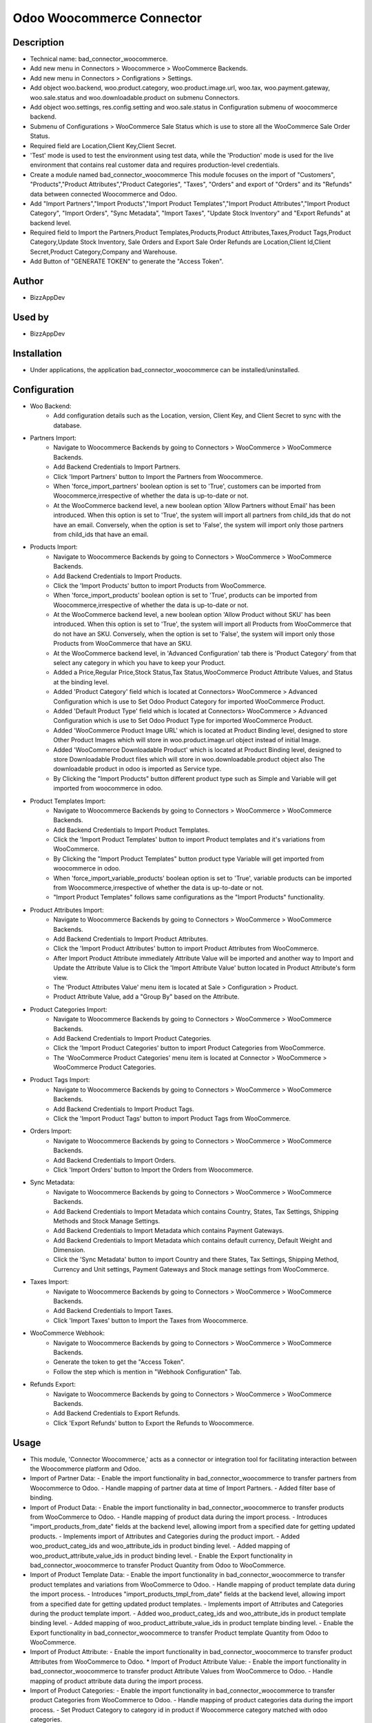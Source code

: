 **Odoo Woocommerce Connector**
==============================

**Description**
***************

* Technical name: bad_connector_woocommerce.
* Add new menu in Connectors > Woocommerce > WooCommerce Backends.
* Add new menu in Connectors > Configrations > Settings.
* Add object woo.backend, woo.product.category, woo.product.image.url, woo.tax, woo.payment.gateway, woo.sale.status and woo.downloadable.product on submenu Connectors.
* Add object woo.settings, res.config.setting and woo.sale.status in Configuration submenu of woocommerce backend.
* Submenu of Configurations > WooCommerce Sale Status which is use to store all the WooCommerce Sale Order Status.
* Required field are Location,Client Key,Client Secret.
* 'Test' mode is used to test the environment using test data, while the 'Production' mode is used for the live environment that contains real customer data and requires production-level credentials.
* Create a module named bad_connector_woocommerce This module focuses on the import of "Customers", "Products","Product Attributes","Product Categories", "Taxes", "Orders" and export of "Orders" and its "Refunds" data between connected Woocommerce and Odoo.
* Add "Import Partners","Import Products","Import Product Templates","Import Product Attributes","Import Product Category", "Import Orders", "Sync Metadata", "Import Taxes", "Update Stock Inventory" and "Export Refunds" at backend level.
* Required field to Import the Partners,Product Templates,Products,Product Attributes,Taxes,Product Tags,Product Category,Update Stock Inventory, Sale Orders and Export Sale Order Refunds are Location,Client Id,Client Secret,Product Category,Company and Warehouse.
* Add Button of "GENERATE TOKEN" to generate the "Access Token".


**Author**
**********

* BizzAppDev


**Used by**
***********

* BizzAppDev


**Installation**
****************

* Under applications, the application bad_connector_woocommerce can be installed/uninstalled.


**Configuration**
*****************

* Woo Backend:
    - Add configuration details such as the Location, version, Client Key, and Client Secret to sync with the database.

* Partners Import:
    - Navigate to Woocommerce Backends by going to Connectors > WooCommerce > WooCommerce Backends.
    - Add Backend Credentials to Import Partners.
    - Click 'Import Partners' button to Import the Partners from Woocommerce.
    - When 'force_import_partners' boolean option is set to 'True', customers can be imported from Woocommerce,irrespective of whether the data is up-to-date or not.
    - At the WooCommerce backend level, a new boolean option 'Allow Partners without Email' has been introduced. When this option is set to 'True', the system will import all partners from child_ids that do not have an email. Conversely, when the option is set to 'False', the system will import only those partners from child_ids that have an email.

* Products Import:
    - Navigate to Woocommerce Backends by going to Connectors > WooCommerce > WooCommerce Backends.
    - Add Backend Credentials to Import Products.
    - Click the 'Import Products' button to import Products from WooCommerce.
    - When 'force_import_products' boolean option is set to 'True', products can be imported from Woocommerce,irrespective of whether the data is up-to-date or not.
    - At the WooCommerce backend level, a new boolean option 'Allow Product without SKU' has been introduced. When this option is set to 'True', the system will import all Products from WooCommerce that do not have an SKU. Conversely, when the option is set to 'False', the system will import only those Products from WooCommerce that have an SKU.
    - At the WooCommerce backend level, in 'Advanced Configuration' tab there is 'Product Category' from that select any category in which you have to keep your Product.
    - Added a Price,Regular Price,Stock Status,Tax Status,WooCommerce Product Attribute Values, and Status at the binding level.
    - Added 'Product Category' field which is located at Connectors> WooCommerce > Advanced Configuration which is use to Set Odoo Product Category for imported WooCommerce Product.
    - Added 'Default Product Type' field which is located at Connectors> WooCommerce > Advanced Configuration which is use to Set Odoo Product Type for imported WooCommerce Product.
    - Added 'WooCommerce Product Image URL' which is located at Product Binding level, designed to store Other Product Images which will store in woo.product.image.url object instead of initial Image.
    - Added 'WooCommerce Downloadable Product' which is located at Product Binding level, designed to store Downloadable Product files which will store in woo.downloadable.product object also The downloadable product in odoo is imported as Service type.
    - By Clicking the "Import Products" button different product type such as Simple and Variable will get imported from woocommerce in odoo.

* Product Templates Import:
    - Navigate to Woocommerce Backends by going to Connectors > WooCommerce > WooCommerce Backends.
    - Add Backend Credentials to Import Product Templates.
    - Click the 'Import Product Templates' button to import Product templates and it's variations from WooCommerce.
    - By Clicking the "Import Product Templates" button product type Variable will get imported from woocommerce in odoo.
    - When 'force_import_variable_products' boolean option is set to 'True', variable products can be imported from Woocommerce,irrespective of whether the data is up-to-date or not.
    - "Import Product Templates" follows same configurations as the "Import Products" functionality.

* Product Attributes Import:
    - Navigate to Woocommerce Backends by going to Connectors > WooCommerce > WooCommerce Backends.
    - Add Backend Credentials to Import Product Attributes.
    - Click the 'Import Product Attributes' button to import Product Attributes from WooCommerce.
    - After Import Product Attribute immediately Attribute Value will be imported and another way to Import and Update the Attribute Value is to Click the 'Import Attribute Value' button located in Product Attribute's form view.
    - The 'Product Attributes Value' menu item is located at Sale > Configuration > Product.
    - Product Attribute Value, add a "Group By" based on the Attribute.

* Product Categories Import:
    - Navigate to Woocommerce Backends by going to Connectors > WooCommerce > WooCommerce Backends.
    - Add Backend Credentials to Import Product Categories.
    - Click the 'Import Product Categories' button to import Product Categories from WooCommerce.
    - The 'WooCommerce Product Categories' menu item is located at Connector > WooCommerce > WooCommerce Product Categories.

* Product Tags Import:
    - Navigate to Woocommerce Backends by going to Connectors > WooCommerce > WooCommerce Backends.
    - Add Backend Credentials to Import Product Tags.
    - Click the 'Import Product Tags' button to import Product Tags from WooCommerce.

* Orders Import:
    - Navigate to Woocommerce Backends by going to Connectors > WooCommerce > WooCommerce Backends.
    - Add Backend Credentials to Import Orders.
    - Click 'Import Orders' button to Import the Orders from Woocommerce.

* Sync Metadata:
    - Navigate to Woocommerce Backends by going to Connectors > WooCommerce > WooCommerce Backends.
    - Add Backend Credentials to Import Metadata which contains Country, States, Tax Settings, Shipping Methods and Stock Manage Settings.
    - Add Backend Credentials to Import Metadata which contains Payment Gateways.
    - Add Backend Credentials to Import Metadata which contains default currency, Default Weight and Dimension.
    - Click the 'Sync Metadata' button to import Country and there States, Tax Settings, Shipping Method, Currency and Unit settings, Payment Gateways and Stock manage settings from WooCommerce.

* Taxes Import:
    - Navigate to Woocommerce Backends by going to Connectors > WooCommerce > WooCommerce Backends.
    - Add Backend Credentials to Import Taxes.
    - Click 'Import Taxes' button to Import the Taxes from Woocommerce.

* WooCommerce Webhook:
    - Navigate to Woocommerce Backends by going to Connectors > WooCommerce > WooCommerce Backends.
    - Generate the token to get the "Access Token".
    - Follow the step which is mention in "Webhook Configuration" Tab.

* Refunds Export:
    - Navigate to Woocommerce Backends by going to Connectors > WooCommerce > WooCommerce Backends.
    - Add Backend Credentials to Export Refunds.
    - Click 'Export Refunds' button to Export the Refunds to Woocommerce.

**Usage**
*********

* This module, 'Connector Woocommerce,' acts as a connector or integration tool for facilitating interaction between the Woocommerce platform and Odoo.

* Import of Partner Data:
  - Enable the import functionality in bad_connector_woocommerce to transfer partners from Woocommerce to Odoo.
  - Handle mapping of partner data at time of Import Partners.
  - Added filter base of binding.

* Import of Product Data:
  - Enable the import functionality in bad_connector_woocommerce to transfer products from WooCommerce to Odoo.
  - Handle mapping of product data during the import process.
  - Introduces "import_products_from_date" fields at the backend level, allowing import from a specified date for getting updated products.
  - Implements import of Attributes and Categories during the product import.
  - Added woo_product_categ_ids and woo_attribute_ids in product binding level.
  - Added mapping of woo_product_attribute_value_ids in product binding level.
  - Enable the Export functionality in bad_connector_woocommerce to transfer Product Quantity from Odoo to WooCommerce.

* Import of Product Template Data:
  - Enable the import functionality in bad_connector_woocommerce to transfer product templates and variations from WooCommerce to Odoo.
  - Handle mapping of product template data during the import process.
  - Introduces "import_products_tmpl_from_date" fields at the backend level, allowing import from a specified date for getting updated product templates.
  - Implements import of Attributes and Categories during the product template import.
  - Added woo_product_categ_ids and woo_attribute_ids in product template binding level.
  - Added mapping of woo_product_attribute_value_ids in product template binding level.
  - Enable the Export functionality in bad_connector_woocommerce to transfer Product template Quantity from Odoo to WooCommerce.

* Import of Product Attribute:
  - Enable the import functionality in bad_connector_woocommerce to transfer product Attributes from WooCommerce to Odoo.
  * Import of Product Attribute Value:
  - Enable the import functionality in bad_connector_woocommerce to transfer product Attribute Values from WooCommerce to Odoo.
  - Handle mapping of product attribute data during the import process.

* Import of Product Categories:
  - Enable the import functionality in bad_connector_woocommerce to transfer product Categories from WooCommerce to Odoo.
  - Handle mapping of product categories data during the import process.
  - Set Product Category to category id in product if Woocommerce category matched with odoo categories.

* Import of Product Tags:
  - Enable the import functionality in bad_connector_woocommerce to transfer product Tags from WooCommerce to Odoo.
  - Handle mapping of product tags data during the import process.

* Import of Order Data:
  - Enable the import functionality in bad_connector_woocommerce to transfer Orders from Woocommerce to Odoo.
  - By selecting company in woocommerce backend, we can import sale order for that specific company.
  - Handle mapping of sale order data at time of Import Orders.
  - By selecting sale team in woocommerce backend, we can use it as default sale team while importing sale orders.
  - Enable the form of Sale Order Line and added 'WooCommarce Connector' in sale order line level and added related line calculated field at binding level of sale oder line.
  - Added related sale order amount field at binding level of sale order.
  - Added 'Export Delivery Status' button at sale order level and it will export the Status of sale order to 'Completed' state and carrier_tracking_ref which is located at Stock Picking level in 'Additional info' tab.
  - At backend level,'Mark Order Completed On Delivery' boolean which is located at connectors > WooCommerce > Advanced Configuration tab if 'Mark Order Completed On Delivery' is True then 'Send Tracking Information' will be visible and if 'Mark Order Completed On Delivery' True then State will set 'Completed' in WooCommerce of that Order if 'Mark Order Completed On Delivery' and 'Send Tracking Information' then it will set Order to 'Completed' state and also tracking info will also send in WooCommerce.
  - At sale order level, we can see the coupon code that are applied on Woocommerce order.
  - When the Price Tax, recorded at the Order Line level, differs from the Total Tax Line value, recorded at the Order Line's binding level, a 'The WooCommerce Price Tax is different then Total Tax of Odoo.' Danger Banner will be displayed at the sale order level.
  - When the Amount Total, recorded at the Order level, differs from the woo Amount Total value, recorded at the Order binding level, a 'The WooCommerce Amount Total is different then Amount Total of Odoo.' Danger Banner will be displayed at the sale order level.
  - At the backend level, within the 'Connectors' section, specifically under 'WooCommerce' > 'WooCommerce Backends' in the 'Advanced Configuration' tab, there is a 'Filter Sale Orders Based on their Status' Many2many Field. When this field is populated with specific sale order statuses, it will filter and retrieve those sale orders from WooCommerce that match the statuses provided in the 'Filter Sale Orders Based on their Status' field.
  - To set the WooCommerce status to "Completed," ensure that all corresponding sale orders have their delivery orders in either the "Done" or "Cancelled" state.

* Payload Information:
  - At Partner, Product, Product Attribute, Product Attribute Value, Country, Delivery Carrier, Product Tags and Sale order binding form view level the co-responding payload can be viewed in "Woo Data" field.

* Import of Taxes:
  - Enable the import functionality in bad_connector_woocommerce to transfer Taxes from WooCommerce to Odoo.
  - Handle mapping of taxes data during the import process.

* Import of Metadata:
  - Enable the import functionality in bad_connector_woocommerce to transfer Country and there States and also Tax Settings from WooCommerce to Odoo.
  - Handle Mapping of Country, State and Tax Settings data during the import process.
  - Added Mapping for State in Customers.
  - Added 'Tax Include' in field at backend level which get the setting of 'Tax Include'.
  - Added Condition on search tax base on 'Included in Price'.
  - Transfer Stock Manage Settings from WooCommerce to Odoo and handle the mapping during import process.

* Import of Webhook Record:
  - In the backend settings, navigate to the 'Connectors' section and select 'WooCommerce.' Within the 'WooCommerce Backends' subsection, locate the "GENERATE TOKEN" button, which is used to generate the necessary authentication token. In the "Webhook Configuration" tab, follow the outlined steps to establish the connection and receive webhook responses from WooCommerce to Odoo.

* Export of Refunds:
  - Enable the Export functionality in bad_connector_woocommerce to transfer Refunds from Odoo to WooCommerce.
  - Handle mapping of Refund data during the export process.
  - After confirming the Sale Order, validating the Delivery Order, Creating the Return with its Return Reason, and then validating the Return, there we added a new field called "Refund Quantity With Amount" at the stock.picking level. If the boolean associated with this field is set to True, it allows the export of refunds to WooCommerce by clicking on the "Export Refund" boolean.
  - Added "Export Refunds" button at the backend level. This button facilitates the export of all eligible returns for refunds.

**Known issues/Roadmap**
************************

* #N/A


**Changelog**
*************

* #N/A
